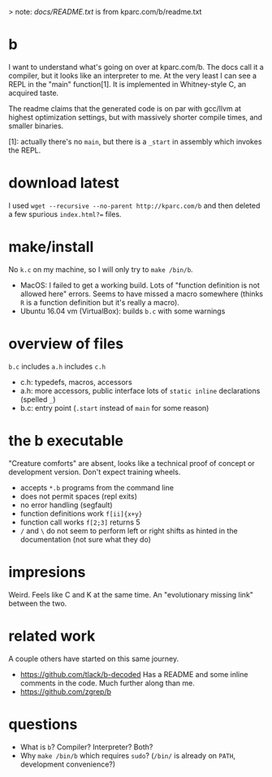 > note: [[ddocs.txt][docs/README.txt]] is from kparc.com/b/readme.txt

* b
  I want to understand what's going on over at kparc.com/b.
  The docs call it a compiler, but it looks like an interpreter to me.
  At the very least I can see a REPL in the "main" function[1].
  It is implemented in Whitney-style C, an acquired taste.

  The readme claims that the generated code is on par with gcc/llvm at highest optimization settings, but with massively shorter compile times, and smaller binaries.

  [1]: actually there's no ~main~, but there is a ~_start~ in assembly which invokes the REPL.

* download latest
  I used ~wget --recursive --no-parent http://kparc.com/b~ and then deleted a few spurious ~index.html?=~ files.

* make/install
  No ~k.c~ on my machine, so I will only try to ~make /bin/b~.

  - MacOS: I failed to get a working build.
    Lots of "function definition is not allowed here" errors.
    Seems to have missed a macro somewhere (thinks ~R~ is a function definition but it's really a macro).
  - Ubuntu 16.04 vm (VirtualBox): builds ~b.c~ with some warnings

* overview of files
  ~b.c~ includes ~a.h~ includes ~c.h~

  - c.h:  typedefs, macros, accessors
  - a.h:  more accessors, public interface lots of ~static inline~ declarations (spelled ~_~)
  - b.c:  entry point (~.start~ instead of ~main~ for some reason)

* the b executable
  "Creature comforts" are absent, looks like a technical proof of concept or development version.
  Don't expect training wheels.

  - accepts ~*.b~ programs from the command line
  - does not permit spaces (repl exits)
  - no error handling (segfault)
  - function definitions work ~f[ii]{x+y}~
  - function call works ~f[2;3]~ returns 5
  - ~/~ and ~\~ do not seem to perform left or right shifts as hinted in the documentation (not sure what they do)

* impresions
  Weird.
  Feels like C and K at the same time.
  An "evolutionary missing link" between the two.

* related work
  A couple others have started on this same journey.

  - https://github.com/tlack/b-decoded Has a README and some inline comments in the code.  Much further along than me.
  - https://github.com/zgrep/b

* questions
  - What is ~b~?  Compiler? Interpreter? Both?
  - Why ~make /bin/b~ which requires ~sudo~?  (~/bin/~ is already on ~PATH~, development convenience?)
